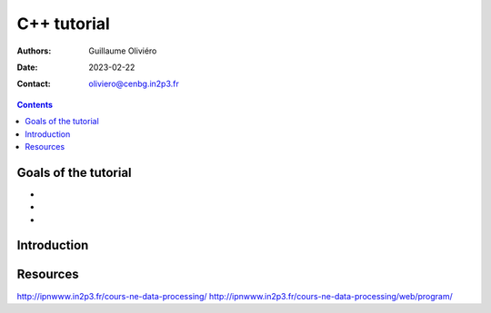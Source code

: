 ============
C++ tutorial
============

:Authors: Guillaume Oliviéro
:Date:    2023-02-22
:Contact: oliviero@cenbg.in2p3.fr

.. contents::

Goals of the tutorial
=====================

-
-
-



Introduction
============


Resources
=========

http://ipnwww.in2p3.fr/cours-ne-data-processing/
http://ipnwww.in2p3.fr/cours-ne-data-processing/web/program/
